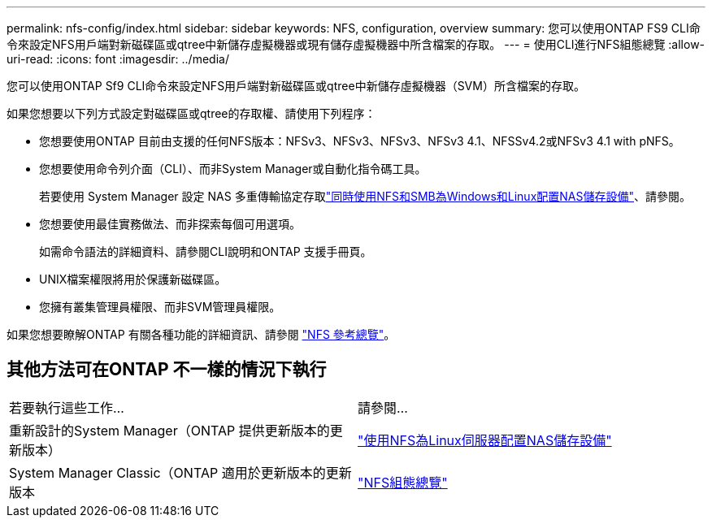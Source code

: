 ---
permalink: nfs-config/index.html 
sidebar: sidebar 
keywords: NFS, configuration, overview 
summary: 您可以使用ONTAP FS9 CLI命令來設定NFS用戶端對新磁碟區或qtree中新儲存虛擬機器或現有儲存虛擬機器中所含檔案的存取。 
---
= 使用CLI進行NFS組態總覽
:allow-uri-read: 
:icons: font
:imagesdir: ../media/


[role="lead"]
您可以使用ONTAP Sf9 CLI命令來設定NFS用戶端對新磁碟區或qtree中新儲存虛擬機器（SVM）所含檔案的存取。

如果您想要以下列方式設定對磁碟區或qtree的存取權、請使用下列程序：

* 您想要使用ONTAP 目前由支援的任何NFS版本：NFSv3、NFSv3、NFSv3、NFSv3 4.1、NFSSv4.2或NFSv3 4.1 with pNFS。
* 您想要使用命令列介面（CLI）、而非System Manager或自動化指令碼工具。
+
若要使用 System Manager 設定 NAS 多重傳輸協定存取link:../task_nas_provision_nfs_and_smb.html["同時使用NFS和SMB為Windows和Linux配置NAS儲存設備"]、請參閱。

* 您想要使用最佳實務做法、而非探索每個可用選項。
+
如需命令語法的詳細資料、請參閱CLI說明和ONTAP 支援手冊頁。

* UNIX檔案權限將用於保護新磁碟區。
* 您擁有叢集管理員權限、而非SVM管理員權限。


如果您想要瞭解ONTAP 有關各種功能的詳細資訊、請參閱 link:../nfs-admin/index.html["NFS 參考總覽"]。



== 其他方法可在ONTAP 不一樣的情況下執行

|===


| 若要執行這些工作... | 請參閱... 


| 重新設計的System Manager（ONTAP 提供更新版本的更新版本） | link:../task_nas_provision_linux_nfs.html["使用NFS為Linux伺服器配置NAS儲存設備"] 


| System Manager Classic（ONTAP 適用於更新版本的更新版本 | link:https://docs.netapp.com/us-en/ontap-system-manager-classic/nfs-config/index.html["NFS組態總覽"^] 
|===